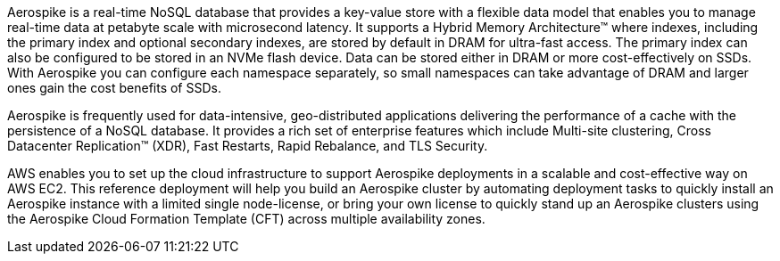 // Replace the content in <>
// Briefly describe the software. Use consistent and clear branding. 
// Include the benefits of using the software on AWS, and provide details on usage scenarios.

Aerospike is a real-time NoSQL database that provides a key-value store with a flexible data model that enables you to manage real-time data at petabyte scale with microsecond latency.  It supports a Hybrid Memory Architecture™ where indexes, including the primary index and optional secondary indexes, are stored by default in DRAM for ultra-fast access. The primary index can also be configured to be stored in an NVMe flash device. Data can be stored either in DRAM or more cost-effectively on SSDs. With Aerospike you can configure each namespace separately, so small namespaces can take advantage of DRAM and larger ones gain the cost benefits of SSDs.  

Aerospike is frequently used for data-intensive, geo-distributed applications delivering the performance of a cache with the persistence of a NoSQL database. It provides a rich set of enterprise features which include Multi-site clustering, Cross Datacenter Replication™ (XDR), Fast Restarts, Rapid Rebalance, and TLS Security.

AWS enables you to set up the cloud infrastructure to support Aerospike deployments in a scalable and cost-effective way on AWS EC2.  This reference deployment will help you build an Aerospike cluster by automating deployment tasks to quickly install an Aerospike instance with a limited single node-license, or bring your own license to quickly stand up an Aerospike clusters using the Aerospike Cloud Formation Template (CFT) across multiple availability zones.